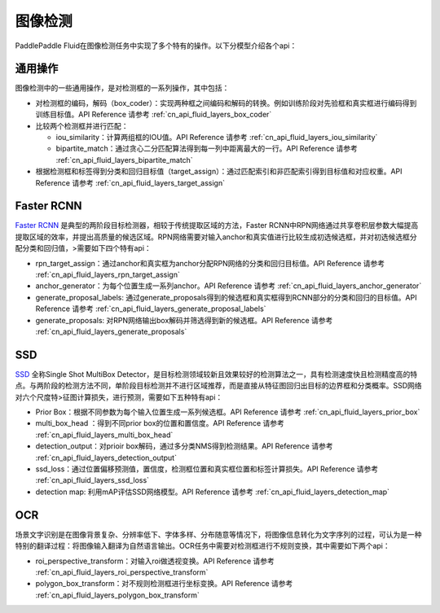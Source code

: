 ..  _api_guide_detection:


图像检测
#########

PaddlePaddle Fluid在图像检测任务中实现了多个特有的操作。以下分模型介绍各个api：

通用操作
-------------

图像检测中的一些通用操作，是对检测框的一系列操作，其中包括：

* 对检测框的编码，解码（box_coder）：实现两种框之间编码和解码的转换。例如训练阶段对先验框和真实框进行编码得到训练目标值。API Reference 请参考 :ref:`cn_api_fluid_layers_box_coder`

* 比较两个检测框并进行匹配：

  * iou_similarity：计算两组框的IOU值。API Reference 请参考 :ref:`cn_api_fluid_layers_iou_similarity`

  * bipartite_match：通过贪心二分匹配算法得到每一列中距离最大的一行。API Reference 请参考 :ref:`cn_api_fluid_layers_bipartite_match`

* 根据检测框和标签得到分类和回归目标值（target_assign）：通过匹配索引和非匹配索引得到目标值和对应权重。API Reference 请参考 :ref:`cn_api_fluid_layers_target_assign`


Faster RCNN
-------------

`Faster RCNN <https://arxiv.org/abs/1506.01497>`_ 是典型的两阶段目标检测器，相较于传统提取区域的方法，Faster RCNN中RPN网络通过共享卷积层参数大幅提高提取区域的效率，并提出高质量的候选区域。RPN网络需要对输入anchor和真实值进行比较生成初选候选框，并对初选候选框分配分类和回归值，>需要如下四个特有api：

* rpn_target_assign：通过anchor和真实框为anchor分配RPN网络的分类和回归目标值。API Reference 请参考 :ref:`cn_api_fluid_layers_rpn_target_assign`

* anchor_generator：为每个位置生成一系列anchor。API Reference 请参考 :ref:`cn_api_fluid_layers_anchor_generator`

* generate_proposal_labels: 通过generate_proposals得到的候选框和真实框得到RCNN部分的分类和回归的目标值。API Reference 请参考 :ref:`cn_api_fluid_layers_generate_proposal_labels`

* generate_proposals: 对RPN网络输出box解码并筛选得到新的候选框。API Reference 请参考 :ref:`cn_api_fluid_layers_generate_proposals`


SSD
----------------

`SSD <https://arxiv.org/abs/1512.02325>`_ 全称Single Shot MultiBox Detector，是目标检测领域较新且效果较好的检测算法之一，具有检测速度快且检测精度高的特点。与两阶段的检测方法不同，单阶段目标检测并不进行区域推荐，而是直接从特征图回归出目标的边界框和分类概率。SSD网络对六个尺度特>征图计算损失，进行预测，需要如下五种特有api：

* Prior Box：根据不同参数为每个输入位置生成一系列候选框。API Reference 请参考 :ref:`cn_api_fluid_layers_prior_box`

* multi_box_head ：得到不同prior box的位置和置信度。API Reference 请参考 :ref:`cn_api_fluid_layers_multi_box_head`

* detection_output：对prioir box解码，通过多分类NMS得到检测结果。API Reference 请参考 :ref:`cn_api_fluid_layers_detection_output`

* ssd_loss：通过位置偏移预测值，置信度，检测框位置和真实框位置和标签计算损失。API Reference 请参考 :ref:`cn_api_fluid_layers_ssd_loss`

* detection map: 利用mAP评估SSD网络模型。API Reference 请参考 :ref:`cn_api_fluid_layers_detection_map`

OCR
---------

场景文字识别是在图像背景复杂、分辨率低下、字体多样、分布随意等情况下，将图像信息转化为文字序列的过程，可认为是一种特别的翻译过程：将图像输入翻译为自然语言输出。OCR任务中需要对检测框进行不规则变换，其中需要如下两个api：

* roi_perspective_transform：对输入roi做透视变换。API Reference 请参考 :ref:`cn_api_fluid_layers_roi_perspective_transform`

* polygon_box_transform：对不规则检测框进行坐标变换。API Reference 请参考 :ref:`cn_api_fluid_layers_polygon_box_transform`


